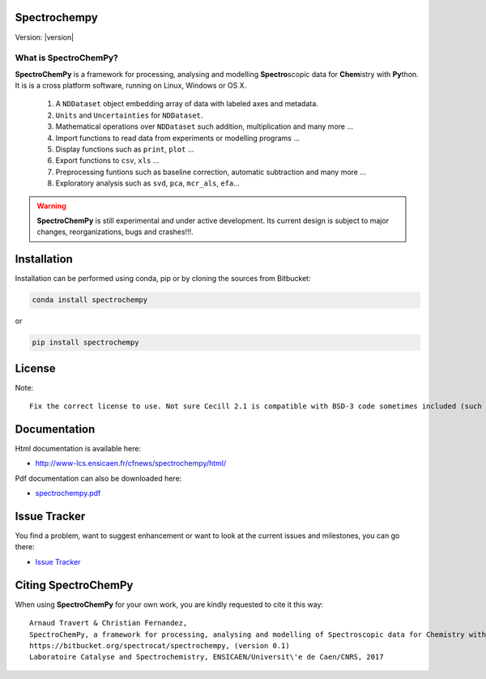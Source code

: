 .. -_\- coding: utf-8 -_-

Spectrochempy
=============

Version: |version|


What is |scp|?
--------------

|scp| is a framework for processing, analysing and modelling **Spectro**\ scopic
data for **Chem**\ istry with **Py**\ thon. It is is a cross platform software,
running on Linux, Windows or OS X.

  1.  A ``NDDataset`` object embedding array of data with labeled axes and metadata.
  2. ``Units`` and ``Uncertainties`` for ``NDDataset``.
  3.  Mathematical operations over ``NDDataset`` such addition, multiplication and many more ...
  4.  Import functions to read data from experiments or modelling programs ...
  5.  Display functions such as ``print``, ``plot`` ...
  6.  Export functions to ``csv``, ``xls`` ...
  7.  Preprocessing funtions such as baseline correction, automatic subtraction and many more ...
  8.  Exploratory analysis such as ``svd``, ``pca``, ``mcr_als``, ``efa``...

.. warning::

	|scp| is still experimental and under active development.
	Its current design is subject to major changes, reorganizations, bugs and crashes!!!.

.. _main_intallation:

Installation
============

Installation can be performed using conda, pip or by cloning the sources from Bitbucket:

.. sourcecode:: bash

	conda install spectrochempy

or

.. sourcecode:: bash

	pip install spectrochempy


License
=======

Note::

	Fix the correct license to use. Not sure Cecill 2.1 is compatible with BSD-3 code sometimes included (such as NMRGlue)

Documentation
===============

Html documentation is available here:

* `http://www-lcs.ensicaen.fr/cfnews/spectrochempy/html/ <https://www-lcs.ensicaen.fr/cfnews/spectrochempy/html/>`_

Pdf documentation can also be downloaded here:

* `spectrochempy.pdf <http://www-lcs.ensicaen.fr/cfnews/spectrochempy/pdf/spectrochempy.pdf>`_


Issue Tracker
==============

You find a problem, want to suggest enhancement or want to look at the current issues and milestones, you can go there:

* `Issue Tracker  <https://bitbucket.org/spectrocat/spectrochempy/issues>`_

.. _main_citing :

Citing |scp|
============

When using |scp| for your own work, you are kindly requested to cite it this
way::

     Arnaud Travert & Christian Fernandez,
     SpectroChemPy, a framework for processing, analysing and modelling of Spectroscopic data for Chemistry with Python
     https://bitbucket.org/spectrocat/spectrochempy, (version 0.1)
     Laboratoire Catalyse and Spectrochemistry, ENSICAEN/Universit\'e de Caen/CNRS, 2017



.. |scp| replace:: **SpectroChemPy**




